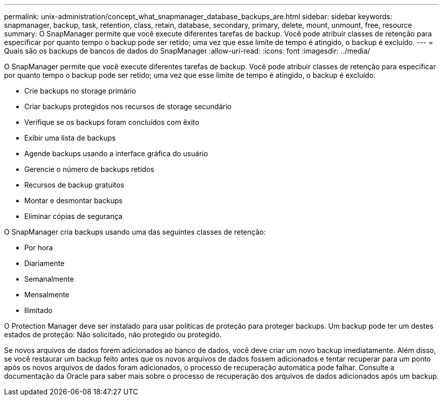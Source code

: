 ---
permalink: unix-administration/concept_what_snapmanager_database_backups_are.html 
sidebar: sidebar 
keywords: snapmanager, backup, task, retention, class, retain, database, secondary, primary, delete, mount, unmount, free, resource 
summary: O SnapManager permite que você execute diferentes tarefas de backup. Você pode atribuir classes de retenção para especificar por quanto tempo o backup pode ser retido; uma vez que esse limite de tempo é atingido, o backup é excluído. 
---
= Quais são os backups de bancos de dados do SnapManager
:allow-uri-read: 
:icons: font
:imagesdir: ../media/


[role="lead"]
O SnapManager permite que você execute diferentes tarefas de backup. Você pode atribuir classes de retenção para especificar por quanto tempo o backup pode ser retido; uma vez que esse limite de tempo é atingido, o backup é excluído.

* Crie backups no storage primário
* Criar backups protegidos nos recursos de storage secundário
* Verifique se os backups foram concluídos com êxito
* Exibir uma lista de backups
* Agende backups usando a interface gráfica do usuário
* Gerencie o número de backups retidos
* Recursos de backup gratuitos
* Montar e desmontar backups
* Eliminar cópias de segurança


O SnapManager cria backups usando uma das seguintes classes de retenção:

* Por hora
* Diariamente
* Semanalmente
* Mensalmente
* Ilimitado


O Protection Manager deve ser instalado para usar políticas de proteção para proteger backups. Um backup pode ter um destes estados de proteção: Não solicitado, não protegido ou protegido.

Se novos arquivos de dados forem adicionados ao banco de dados, você deve criar um novo backup imediatamente. Além disso, se você restaurar um backup feito antes que os novos arquivos de dados fossem adicionados e tentar recuperar para um ponto após os novos arquivos de dados foram adicionados, o processo de recuperação automática pode falhar. Consulte a documentação da Oracle para saber mais sobre o processo de recuperação dos arquivos de dados adicionados após um backup.
